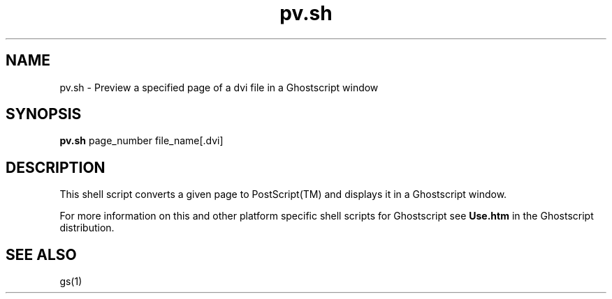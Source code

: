.\" $Id$
.TH pv.sh 1 "24 October 2002" Ghostscript \" -*- nroff -*-
.SH NAME
pv.sh \- Preview a specified page of a dvi file in a Ghostscript window
.SH SYNOPSIS
\fBpv.sh\fR page_number file_name[.dvi]
.SH DESCRIPTION
This shell script converts a given page to PostScript(TM) and displays it in a Ghostscript window.
.PP
For more information on this and other platform specific shell scripts for Ghostscript see \fBUse.htm\fR in the Ghostscript distribution.
.SH SEE ALSO
gs(1)
